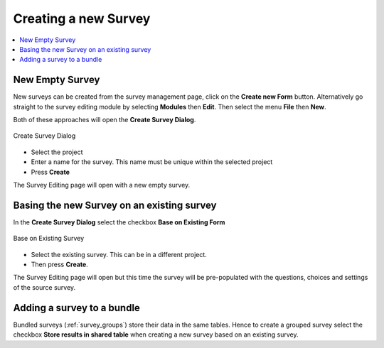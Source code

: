 Creating a new Survey
=====================

.. contents::
 :local:

New Empty Survey
----------------

New surveys can be created from the survey management page, click on the **Create new Form** button.  Alternatively go straight
to the survey editing module by selecting **Modules** then **Edit**. Then select the menu **File** then **New**.

Both of these approaches will open the **Create Survey Dialog**.

.. figure::  _images/online1.jpg
   :align:   center
   :width: 	 400px
   :alt:     Create Survey Dialog

   Create Survey Dialog
   
*  Select the project
*  Enter a name for the survey. This name must be unique within the selected project
*  Press **Create**

The Survey Editing page will open with a new empty survey.

Basing the new Survey on an existing survey
-------------------------------------------

In the **Create Survey Dialog** select the checkbox **Base on Existing Form**

.. figure::  _images/online2.jpg
   :align:   center
   :width: 	 400px
   :alt:     Base on Existing Survey

   Base on Existing Survey
   
*  Select the existing survey.  This can be in a different project. 
*  Then press **Create**.  

The Survey Editing page will open 
but this time the survey will be pre-populated with the questions, choices and settings of the source survey.

Adding a survey to a bundle
---------------------------

Bundled surveys (:ref:`survey_groups`) store their data in the same tables.  Hence to create a grouped survey
select the checkbox **Store results in shared table** when creating a new survey based on an existing survey. 
